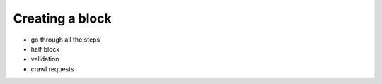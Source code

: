 .. _creating-block-label:

****************
Creating a block
****************
* go through all the steps
* half block
* validation
* crawl requests


